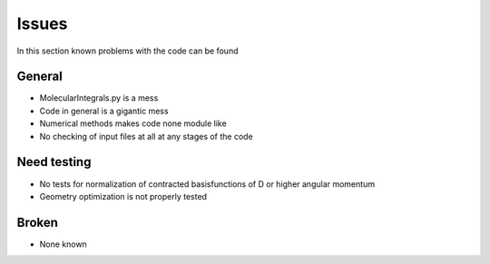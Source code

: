 
Issues
======

In this section known problems with the code can be found

General
-------

- MolecularIntegrals.py is a mess
- Code in general is a gigantic mess
- Numerical methods makes code none module like
- No checking of input files at all at any stages of the code

Need testing
------------

- No tests for normalization of contracted basisfunctions of D or higher angular momentum
- Geometry optimization is not properly tested

Broken
------

- None known
